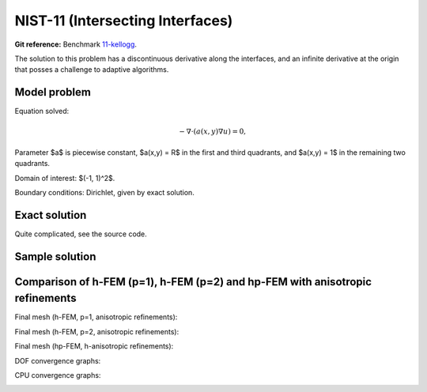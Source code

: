 NIST-11 (Intersecting Interfaces)
---------------------------------

**Git reference:** Benchmark `11-kellogg <http://git.hpfem.org/hermes.git/tree/HEAD:/hermes2d/benchmarks-nist/11-kellogg>`_.

The solution to this problem has a discontinuous derivative along the interfaces, and an infinite 
derivative at the origin that posses a challenge to adaptive algorithms. 
 

Model problem
~~~~~~~~~~~~~

Equation solved:

.. math::

       -\nabla \cdot (a(x,y) \nabla u) = 0,

Parameter $a$ is piecewise constant, $a(x,y) = R$ in the first and third quadrants, and $a(x,y) = 1$ 
in the remaining two quadrants. 

Domain of interest: $(-1, 1)^2$.

Boundary conditions: Dirichlet, given by exact solution. 

Exact solution
~~~~~~~~~~~~~~

Quite complicated, see the source code.

Sample solution
~~~~~~~~~~~~~~~

.. image:: nist-11/solution.png
   :align: center
   :width: 600
   :alt: Solution.

Comparison of h-FEM (p=1), h-FEM (p=2) and hp-FEM with anisotropic refinements
~~~~~~~~~~~~~~~~~~~~~~~~~~~~~~~~~~~~~~~~~~~~~~~~~~~~~~~~~~~~~~~~~~~~~~~~~~~~~~

Final mesh (h-FEM, p=1, anisotropic refinements):

.. image:: nist-11/mesh_h1_aniso.png
   :align: center
   :width: 450
   :alt: Final mesh.

Final mesh (h-FEM, p=2, anisotropic refinements):

.. image:: nist-11/mesh_h2_aniso.png
   :align: center
   :width: 450
   :alt: Final mesh.

Final mesh (hp-FEM, h-anisotropic refinements):

.. image:: nist-11/mesh_hp_anisoh.png
   :align: center
   :width: 450
   :alt: Final mesh.

DOF convergence graphs:

.. image:: nist-11/conv_dof_aniso.png
   :align: center
   :width: 600
   :height: 400
   :alt: DOF convergence graph.

CPU convergence graphs:

.. image:: nist-11/conv_cpu_aniso.png
   :align: center
   :width: 600
   :height: 400
   :alt: CPU convergence graph.

